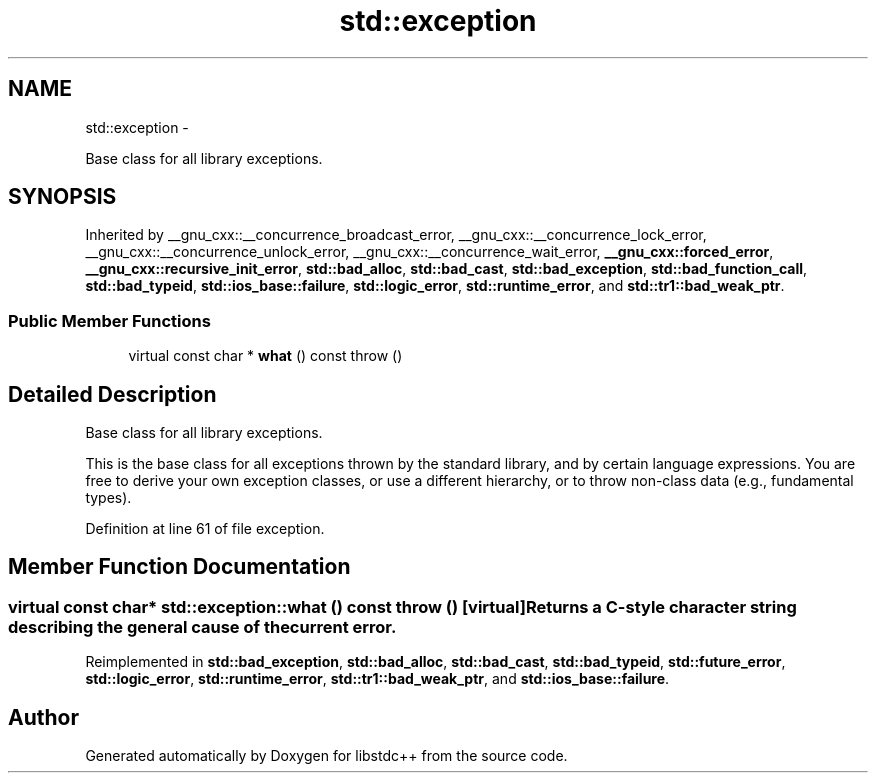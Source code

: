 .TH "std::exception" 3 "Sun Oct 10 2010" "libstdc++" \" -*- nroff -*-
.ad l
.nh
.SH NAME
std::exception \- 
.PP
Base class for all library exceptions.  

.SH SYNOPSIS
.br
.PP
.PP
Inherited by __gnu_cxx::__concurrence_broadcast_error, __gnu_cxx::__concurrence_lock_error, __gnu_cxx::__concurrence_unlock_error, __gnu_cxx::__concurrence_wait_error, \fB__gnu_cxx::forced_error\fP, \fB__gnu_cxx::recursive_init_error\fP, \fBstd::bad_alloc\fP, \fBstd::bad_cast\fP, \fBstd::bad_exception\fP, \fBstd::bad_function_call\fP, \fBstd::bad_typeid\fP, \fBstd::ios_base::failure\fP, \fBstd::logic_error\fP, \fBstd::runtime_error\fP, and \fBstd::tr1::bad_weak_ptr\fP.
.SS "Public Member Functions"

.in +1c
.ti -1c
.RI "virtual const char * \fBwhat\fP () const   throw ()"
.br
.in -1c
.SH "Detailed Description"
.PP 
Base class for all library exceptions. 

This is the base class for all exceptions thrown by the standard library, and by certain language expressions. You are free to derive your own exception classes, or use a different hierarchy, or to throw non-class data (e.g., fundamental types). 
.PP
Definition at line 61 of file exception.
.SH "Member Function Documentation"
.PP 
.SS "virtual const char* std::exception::what () const  throw ()\fC [virtual]\fP"Returns a C-style character string describing the general cause of the current error. 
.PP
Reimplemented in \fBstd::bad_exception\fP, \fBstd::bad_alloc\fP, \fBstd::bad_cast\fP, \fBstd::bad_typeid\fP, \fBstd::future_error\fP, \fBstd::logic_error\fP, \fBstd::runtime_error\fP, \fBstd::tr1::bad_weak_ptr\fP, and \fBstd::ios_base::failure\fP.

.SH "Author"
.PP 
Generated automatically by Doxygen for libstdc++ from the source code.
